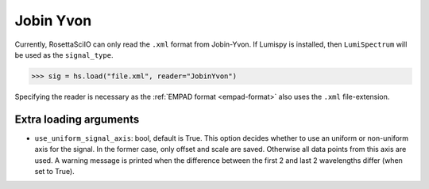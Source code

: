 .. _jobin_yvon-format:

Jobin Yvon
----------

Currently, RosettaSciIO can only read the ``.xml`` format from Jobin-Yvon.
If Lumispy is installed, then ``LumiSpectrum`` will be used as the ``signal_type``.


.. code-block:: python

    >>> sig = hs.load("file.xml", reader="JobinYvon")

Specifying the reader is necessary as the :ref:`EMPAD format <empad-format>`
also uses the ``.xml`` file-extension.

Extra loading arguments
^^^^^^^^^^^^^^^^^^^^^^^

- ``use_uniform_signal_axis``: bool, default is True. This option decides whether to use an
  uniform or non-uniform axis for the signal. In the former case, only offset and scale are saved.
  Otherwise all data points from this axis are used.
  A warning message is printed when the difference between the first 2
  and last 2 wavelengths differ (when set to True).
